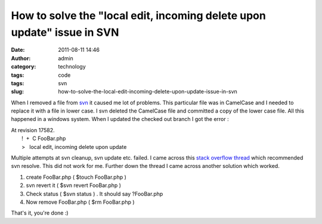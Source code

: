 How to solve the "local edit, incoming delete upon update" issue in SVN
#######################################################################
:date: 2011-08-11 14:46
:author: admin
:category: technology
:tags: code
:tags: svn
:slug: how-to-solve-the-local-edit-incoming-delete-upon-update-issue-in-svn

When I removed a file from
`svn <http://en.wikipedia.org/wiki/Apache_Subversion>`__ it caused me
lot of problems. This particular file was in CamelCase and I needed to
replace it with a file in lower case. I svn deleted the CamelCase file
and committed a copy of the lower case file. All this happened in a
windows system. When I updated the checked out branch I got the error :

| At revision 17582.
|  !  +  C FooBar.php
|  >   local edit, incoming delete upon update

Multiple attempts at svn cleanup, svn update etc. failed. I came across
this `stack overflow
thread <http://stackoverflow.com/questions/4317973/svn-how-to-resolve-local-edit-incoming-delete-upon-update-message>`__
which recommended svn resolve. This did not work for me. Further down
the thread I came across another solution which worked.

#. create FooBar.php ( $touch FooBar.php )
#. svn revert it ( $svn revert FooBar.php )
#. Check status ( $svn status ) . It should say ?FooBar.php
#. Now remove FooBar.php ( $rm FooBar.php )

That's it, you're done :)
